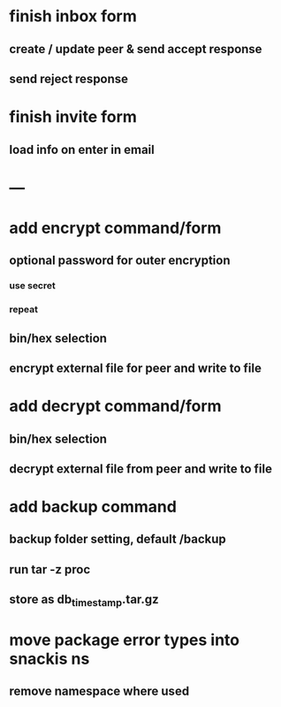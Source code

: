 * finish inbox form
** create / update peer & send accept response
** send reject response
* finish invite form
** load info on enter in email
* ---
* add encrypt command/form
** optional password for outer encryption
*** use secret
*** repeat
** bin/hex selection
** encrypt external file for peer and write to file
* add decrypt command/form
** bin/hex selection
** decrypt external file from peer and write to file
* add backup command
** backup folder setting, default /backup
** run tar -z proc
** store as db_timestamp.tar.gz
* move package error types into snackis ns
** remove namespace where used
